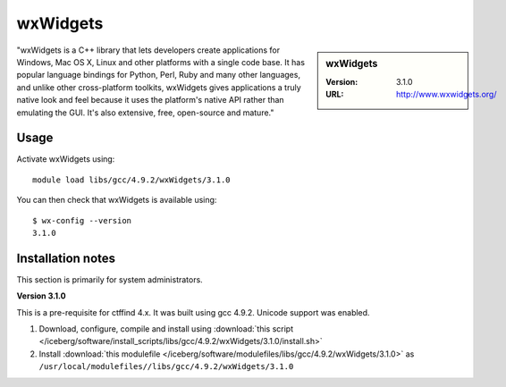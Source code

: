 .. _iceberg_wxwidgets:

wxWidgets
=========

.. sidebar:: wxWidgets

   :Version: 3.1.0
   :URL: http://www.wxwidgets.org/

"wxWidgets is a C++ library that lets developers create applications for Windows, Mac OS X, Linux and other platforms with a single code base. It has popular language bindings for Python, Perl, Ruby and many other languages, and unlike other cross-platform toolkits, wxWidgets gives applications a truly native look and feel because it uses the platform's native API rather than emulating the GUI. It's also extensive, free, open-source and mature."

Usage
-----

Activate wxWidgets using: ::

        module load libs/gcc/4.9.2/wxWidgets/3.1.0

You can then check that wxWidgets is available using: ::

        $ wx-config --version
        3.1.0

Installation notes
------------------
This section is primarily for system administrators.

**Version 3.1.0**

This is a pre-requisite for ctffind 4.x.  It was built using gcc 4.9.2.   Unicode support was enabled.

#. Download, configure, compile and install using :download:`this script </iceberg/software/install_scripts/libs/gcc/4.9.2/wxWidgets/3.1.0/install.sh>`
#. Install :download:`this modulefile </iceberg/software/modulefiles/libs/gcc/4.9.2/wxWidgets/3.1.0>` as ``/usr/local/modulefiles//libs/gcc/4.9.2/wxWidgets/3.1.0``
